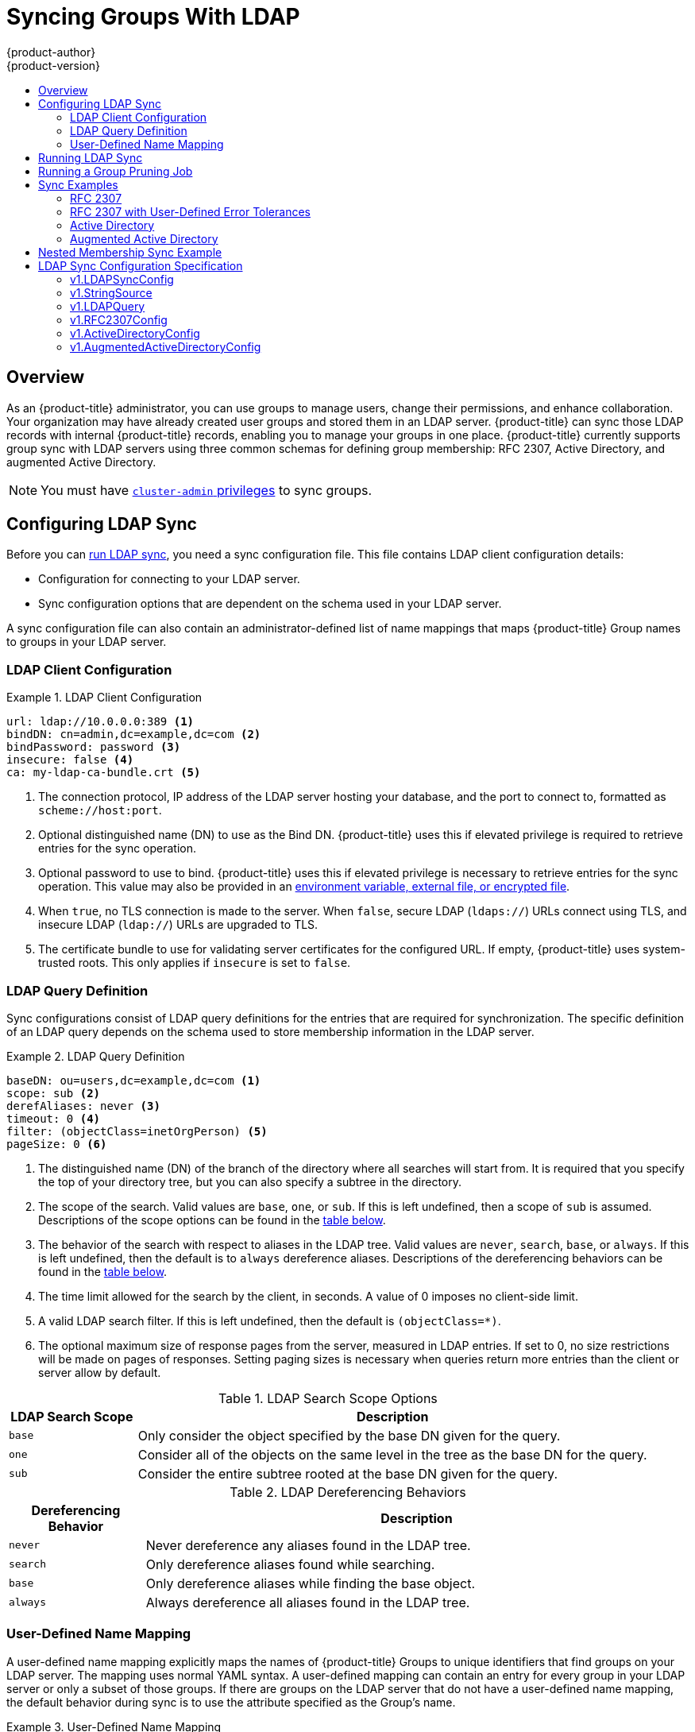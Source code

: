 [[install-config-syncing-groups-with-ldap]]
= Syncing Groups With LDAP
{product-author}
{product-version}
:data-uri:
:icons:
:experimental:
:toc: macro
:toc-title:

toc::[]

== Overview
As an {product-title} administrator, you can use groups to manage users, change
their permissions, and enhance collaboration. Your organization may have already
created user groups and stored them in an LDAP server. {product-title} can sync
those LDAP records with internal {product-title} records, enabling you to manage
your groups in one place. {product-title} currently supports group sync with
LDAP servers using three common schemas for defining group membership: RFC 2307,
Active Directory, and augmented Active Directory.

[NOTE]
====
You must have
xref:../architecture/additional_concepts/authorization.adoc#roles[`cluster-admin`
privileges] to sync groups.
====

[[configuring-ldap-sync]]
== Configuring LDAP Sync

Before you can xref:running-ldap-sync[run LDAP sync], you need a sync
configuration file. This file contains LDAP client configuration details:

* Configuration for connecting to your LDAP server.
* Sync configuration options that are dependent on the schema used in your LDAP
server.

A sync configuration file can also contain an administrator-defined list of name
mappings that maps {product-title} Group names to groups in your LDAP server.

[[ldap-client-configuration]]
=== LDAP Client Configuration

.LDAP Client Configuration
====
[source,yaml]
----
url: ldap://10.0.0.0:389 <1>
bindDN: cn=admin,dc=example,dc=com <2>
bindPassword: password <3>
insecure: false <4>
ca: my-ldap-ca-bundle.crt <5>
----
<1> The connection protocol, IP address of the LDAP server hosting your
database, and the port to connect to, formatted as `scheme://host:port`.
<2> Optional distinguished name (DN) to use as the Bind DN.
{product-title} uses this if elevated privilege is required to retrieve entries for
the sync operation.
<3> Optional password to use to bind. {product-title} uses this if elevated privilege is
necessary to retrieve entries for the sync operation. This value may also be
provided in an
xref:../install_config/master_node_configuration.adoc#master-node-configuration-passwords-and-other-data[environment
variable, external file, or encrypted file].
<4> When `true`, no TLS connection is made to the server. When `false`, secure
LDAP (`ldaps://`) URLs connect using TLS, and insecure LDAP (`ldap://`) URLs are
upgraded to TLS.
<5> The certificate bundle to use for validating server certificates for the
configured URL. If empty, {product-title} uses system-trusted roots. This only applies
if `insecure` is set to `false`.
====

[[ldap-query-definition]]
=== LDAP Query Definition

Sync configurations consist of LDAP query definitions for the entries that are
required for synchronization. The specific definition of an LDAP query depends
on the schema used to store membership information in the LDAP server.

.LDAP Query Definition
====
[source,yaml]
----
baseDN: ou=users,dc=example,dc=com <1>
scope: sub <2>
derefAliases: never <3>
timeout: 0 <4>
filter: (objectClass=inetOrgPerson) <5>
pageSize: 0 <6>
----
<1> The distinguished name (DN) of the branch of the directory where all
searches will start from. It is required that you specify the top of your
directory tree, but you can also specify a subtree in the directory.
<2> The scope of the search. Valid values are `base`, `one`, or `sub`. If this
is left undefined, then a scope of `sub` is assumed. Descriptions of the scope
options can be found in the xref:ldap-search[table below].
<3> The behavior of the search with respect to aliases in the LDAP tree. Valid
values are `never`, `search`, `base`, or `always`. If this is left undefined,
then the default is to `always` dereference aliases. Descriptions of the
dereferencing behaviors can be found in the xref:deref-aliases[table below].
<4> The time limit allowed for the search by the client, in seconds. A value of
0 imposes no client-side limit.
<5> A valid LDAP search filter. If this is left undefined, then the default is
`(objectClass=*)`.
<6> The optional maximum size of response pages from the server, measured in LDAP
entries. If set to 0, no size restrictions will be made on pages of responses.
Setting paging sizes is necessary when queries return more entries than the
client or server allow by default.
====

[[ldap-search]]
.LDAP Search Scope Options
[cols="2a,8a",options="header"]
|===
|LDAP Search Scope | Description
.^|`base`          | Only consider the object specified by the base DN given for the query.
.^|`one`           | Consider all of the objects on the same level in the tree as the base DN for
the query.
.^|`sub`           | Consider the entire subtree rooted at the base DN given for the query.
|===

[[deref-aliases]]
.LDAP Dereferencing Behaviors
[cols="2a,8a",options="header"]
|===
|Dereferencing Behavior | Description
.^|`never`              | Never dereference any aliases found in the LDAP tree.
.^|`search`             | Only dereference aliases found while searching.
.^|`base`               | Only dereference aliases while finding the base object.
.^|`always`             | Always dereference all aliases found in the LDAP tree.
|===

[[user-defined-name-mapping]]
=== User-Defined Name Mapping

A user-defined name mapping explicitly maps the names of {product-title} Groups to
unique identifiers that find groups on your LDAP server. The mapping uses normal
YAML syntax. A user-defined mapping can contain an entry for every group in your
LDAP server or only a subset of those groups. If there are groups on the LDAP
server that do not have a user-defined name mapping, the default behavior during
sync is to use the attribute specified as the Group's name.

.User-Defined Name Mapping
====
[source,yaml]
----
groupUIDNameMapping:
  "cn=group1,ou=groups,dc=example,dc=com": firstgroup
  "cn=group2,ou=groups,dc=example,dc=com": secondgroup
  "cn=group3,ou=groups,dc=example,dc=com": thirdgroup
----
====

[[running-ldap-sync]]
== Running LDAP Sync

Once you have created a xref:configuring-ldap-sync[sync configuration file],
then sync can begin. {product-title} allows administrators to perform a number of
different sync types with the same server.

[NOTE]
====
By default, all group synchronization or pruning operations are dry-run, so you must set
the `--confirm` flag on the `sync-groups` command in order to make changes to
{product-title} Group records.
====

To sync all groups from the LDAP server with {product-title}:

----
$ oc adm groups sync --sync-config=config.yaml --confirm
----

To sync all Groups already in {product-title} that correspond to groups in the
LDAP server specified in the configuration file:

----
$ oc adm groups sync --type=openshift --sync-config=config.yaml --confirm
----

To sync a subset of LDAP groups with {product-title}, you can use whitelist files,
blacklist files, or both:

[NOTE]
====
Any combination of blacklist files, whitelist files, or whitelist literals will
work; whitelist literals can be included directly in the command itself. This
applies to groups found on LDAP servers, as well as Groups already present in
{product-title}. Your files must contain one unique group identifier per line.
====

----
$ oc adm groups sync --whitelist=<whitelist_file> \
                   --sync-config=config.yaml    \
                   --confirm
$ oc adm groups sync --blacklist=<blacklist_file> \
                   --sync-config=config.yaml    \
                   --confirm
$ oc adm groups sync <group_unique_identifier>    \
                   --sync-config=config.yaml    \
                   --confirm
$ oc adm groups sync <group_unique_identifier>    \
                   --whitelist=<whitelist_file> \
                   --blacklist=<blacklist_file> \
                   --sync-config=config.yaml    \
                   --confirm
$ oc adm groups sync --type=openshift             \
                   --whitelist=<whitelist_file> \
                   --sync-config=config.yaml    \
                   --confirm
----

[[running-a-group-pruning-job]]
== Running a Group Pruning Job

An administrator can also choose to remove groups from {product-title} records
if the records on the LDAP server that created them are no longer present. The
prune job will accept the same sync configuration file and white- or black-lists
as used for the sync job.

For example, if groups had previously been synchronized from LDAP using some
*_config.yaml_* file, and some of those groups no longer existed on the LDAP
server, the following command would determine which Groups in {product-title}
corresponded to the deleted groups in LDAP and then remove them from
{product-title}:

----
$ oc adm groups prune --sync-config=config.yaml --confirm
----

[[sync-examples]]
== Sync Examples

This section contains examples for the xref:sync-ldap-rfc-2307[RFC 2307],
xref:sync-ldap-active-directory[Active Directory], and
xref:sync-ldap-augmented-active-directory[augmented Active Directory] schemas.
All of the following examples synchronize a group named `admins` that has two
members: `Jane` and `Jim`. Each example explains:

* How the group and users are added to the LDAP server.
* What the LDAP sync configuration file looks like.
* What the resulting Group record in {product-title} will be after synchronization.

[NOTE]
====
These examples assume that all users are direct members of their respective
groups. Specifically, no groups have other groups as members. See
xref:sync-ldap-nested-example[Nested Membership Sync Example] for information on
how to sync nested groups.
====

[[sync-ldap-rfc-2307]]
=== RFC 2307

In the RFC 2307 schema, both users (Jane and Jim) and groups exist on the LDAP
server as first-class entries, and group membership is stored in attributes on
the group. The following snippet of `ldif` defines the users and group for this
schema:

.LDAP Entries Using RFC 2307 Schema: *_rfc2307.ldif_*
====
[source,ldif]
----
  dn: ou=users,dc=example,dc=com
  objectClass: organizationalUnit
  ou: users

  dn: cn=Jane,ou=users,dc=example,dc=com
  objectClass: person
  objectClass: organizationalPerson
  objectClass: inetOrgPerson
  cn: Jane
  sn: Smith
  displayName: Jane Smith
  mail: jane.smith@example.com

  dn: cn=Jim,ou=users,dc=example,dc=com
  objectClass: person
  objectClass: organizationalPerson
  objectClass: inetOrgPerson
  cn: Jim
  sn: Adams
  displayName: Jim Adams
  mail: jim.adams@example.com

  dn: ou=groups,dc=example,dc=com
  objectClass: organizationalUnit
  ou: groups

  dn: cn=admins,ou=groups,dc=example,dc=com <1>
  objectClass: groupOfNames
  cn: admins
  owner: cn=admin,dc=example,dc=com
  description: System Administrators
  member: cn=Jane,ou=users,dc=example,dc=com <2>
  member: cn=Jim,ou=users,dc=example,dc=com
----
<1> The group is a first-class entry in the LDAP server.
<2> Members of a group are listed with an identifying reference as attributes on
the group.
====

To sync this group, you must first create the configuration file. The
RFC 2307 schema requires you to provide an LDAP query definition for both user
and group entries, as well as the attributes with which to represent them in the
internal {product-title} records.

For clarity, the Group you create in {product-title} should use attributes other
than the distinguished name whenever possible for user- or administrator-facing
fields. For example, identify the users of a Group by their e-mail, and use the
name of the group as the common name. The following configuration file creates
these relationships:

[NOTE]
====
If using user-defined name mappings, your
xref:rfc2307-with-user-defined-name-mappings[configuration file] will differ.
====

.LDAP Sync Configuration Using RFC 2307 Schema: *_rfc2307_config.yaml_*
====
[source,yaml]
----
kind: LDAPSyncConfig
apiVersion: v1
url: ldap://LDAP_SERVICE_IP:389 <1>
insecure: false <2>
rfc2307:
    groupsQuery:
        baseDN: "ou=groups,dc=example,dc=com"
        scope: sub
        derefAliases: never
        pageSize: 0
    groupUIDAttribute: dn <3>
    groupNameAttributes: [ cn ] <4>
    groupMembershipAttributes: [ member ] <5>
    usersQuery:
        baseDN: "ou=users,dc=example,dc=com"
        scope: sub
        derefAliases: never
        pageSize: 0
    userUIDAttribute: dn <6>
    userNameAttributes: [ uid ] <7>
    tolerateMemberNotFoundErrors: false
    tolerateMemberOutOfScopeErrors: false
----
<1> The IP address and host of the LDAP server where this group's record is
stored.
<2> When `true`, no TLS connection is made to the server. When `false`, secure
LDAP (`ldaps://`) URLs connect using TLS, and insecure LDAP (`ldap://`) URLs are
upgraded to TLS.
<3> The attribute that uniquely identifies a group on the LDAP server.
You cannot specify `groupsQuery` filters when using DN for groupUIDAttribute.
For fine-grained filtering, use the
xref:../install_config/syncing_groups_with_ldap.adoc#running-ldap-sync[whitelist / blacklist method].
<4> The attribute to use as the name of the Group.
<5> The attribute on the group that stores the membership information.
<6> The attribute that uniquely identifies a user on the LDAP server. You
cannot specify `usersQuery` filters when using DN for userUIDAttribute. For
fine-grained  filtering, use the
xref:../install_config/syncing_groups_with_ldap.adoc#running-ldap-sync[whitelist / blacklist method].
<7> The attribute to use as the name of the user in the {product-title} Group record.
====

To run sync with the *_rfc2307_config.yaml_* file:

----
$ oc adm groups sync --sync-config=rfc2307_config.yaml --confirm
----

{product-title} creates the following Group record as a result of the above sync
operation:

.{product-title} Group Created Using *_rfc2307_config.yaml_*
====
[source,yaml]
----
apiVersion: user.openshift.io/v1
kind: Group
metadata:
  annotations:
    openshift.io/ldap.sync-time: 2015-10-13T10:08:38-0400 <1>
    openshift.io/ldap.uid: cn=admins,ou=groups,dc=example,dc=com <2>
    openshift.io/ldap.url: LDAP_SERVER_IP:389 <3>
  creationTimestamp:
  name: admins <4>
users: <5>
- jane.smith@example.com
- jim.adams@example.com
----
<1> The last time this Group was synchronized with the LDAP server, in ISO 6801
format.
<2> The unique identifier for the group on the LDAP server.
<3> The IP address and host of the LDAP server where this Group's record is
stored.
<4> The name of the Group as specified by the sync file.
<5> The users that are members of the Group, named as specified by the sync file.
====

[[rfc2307-with-user-defined-name-mappings]]
==== RFC2307 with User-Defined Name Mappings

When syncing groups with user-defined name mappings, the configuration file
changes to contain these mappings as shown below.

.LDAP Sync Configuration Using RFC 2307 Schema With User-Defined Name Mappings: *_rfc2307_config_user_defined.yaml_*
====
[source,yaml]
----
kind: LDAPSyncConfig
apiVersion: v1
groupUIDNameMapping:
  "cn=admins,ou=groups,dc=example,dc=com": Administrators <1>
rfc2307:
    groupsQuery:
        baseDN: "ou=groups,dc=example,dc=com"
        scope: sub
        derefAliases: never
        pageSize: 0
    groupUIDAttribute: dn <2>
    groupNameAttributes: [ cn ] <3>
    groupMembershipAttributes: [ member ]
    usersQuery:
        baseDN: "ou=users,dc=example,dc=com"
        scope: sub
        derefAliases: never
        pageSize: 0
    userUIDAttribute: dn <4>
    userNameAttributes: [ uid ]
    tolerateMemberNotFoundErrors: false
    tolerateMemberOutOfScopeErrors: false
----
<1> The user-defined name mapping.
<2> The unique identifier attribute that is used for the keys in the
user-defined name mapping. You cannot specify `groupsQuery` filters when using
DN for groupUIDAttribute. For fine-grained filtering, use the
xref:../install_config/syncing_groups_with_ldap.adoc#running-ldap-sync[whitelist / blacklist method].
<3> The attribute to name {product-title} Groups with if their unique identifier is
not in the user-defined name mapping.
<4> The attribute that uniquely identifies a user on the LDAP server. You
cannot specify `usersQuery` filters when using DN for userUIDAttribute. For
fine-grained  filtering, use the
xref:../install_config/syncing_groups_with_ldap.adoc#running-ldap-sync[whitelist / blacklist method].
====

To run sync with the *_rfc2307_config_user_defined.yaml_* file:

----
$ oc adm groups sync --sync-config=rfc2307_config_user_defined.yaml --confirm
----

{product-title} creates the following Group record as a result of the above sync
operation:

.{product-title} Group Created Using *_rfc2307_config_user_defined.yaml_*
====
[source,yaml]
----
apiVersion: user.openshift.io/v1
kind: Group
metadata:
  annotations:
    openshift.io/ldap.sync-time: 2015-10-13T10:08:38-0400
    openshift.io/ldap.uid: cn=admins,ou=groups,dc=example,dc=com
    openshift.io/ldap.url: LDAP_SERVER_IP:389
  creationTimestamp:
  name: Administrators <1>
users:
- jane.smith@example.com
- jim.adams@example.com
----
<1> The name of the Group as specified by the user-defined name mapping.
====

[[rfc2307-with-error-tolerances]]
=== RFC 2307 with User-Defined Error Tolerances

By default, if the groups being synced contain members whose entries are outside
of the scope defined in the member query, the group sync fails with an error:

----
Error determining LDAP group membership for "<group>": membership lookup for user "<user>" in group "<group>" failed because of "search for entry with dn="<user-dn>" would search outside of the base dn specified (dn="<base-dn>")".
----

This often indicates a mis-configured `baseDN` in the `usersQuery` field.
However, in cases where the `baseDN` intentionally does not contain some of the
members of the group, setting `tolerateMemberOutOfScopeErrors: true` allows
the group sync to continue. Out of scope members will be ignored.

Similarly, when the group sync process fails to locate a member for a group, it
fails outright with errors:

----
Error determining LDAP group membership for "<group>": membership lookup for user "<user>" in group "<group>" failed because of "search for entry with base dn="<user-dn>" refers to a non-existent entry".

Error determining LDAP group membership for "<group>": membership lookup for user "<user>" in group "<group>" failed because of "search for entry with base dn="<user-dn>" and filter "<filter>" did not return any results".
----

This often indicates a mis-configured `usersQuery` field. However, in cases
where the group contains member entries that are known to be missing, setting
`tolerateMemberNotFoundErrors: true` allows the group sync to continue.
Problematic members will be ignored.

[WARNING]
====
Enabling error tolerances for the LDAP group sync causes the sync process to
ignore problematic member entries. If the LDAP group sync is not configured
correctly, this could result in synced {product-title} groups missing members.
====

.LDAP Entries Using RFC 2307 Schema With Problematic Group Membership: *_rfc2307_problematic_users.ldif_*
====
[source,ldif]
----
  dn: ou=users,dc=example,dc=com
  objectClass: organizationalUnit
  ou: users

  dn: cn=Jane,ou=users,dc=example,dc=com
  objectClass: person
  objectClass: organizationalPerson
  objectClass: inetOrgPerson
  cn: Jane
  sn: Smith
  displayName: Jane Smith
  mail: jane.smith@example.com

  dn: cn=Jim,ou=users,dc=example,dc=com
  objectClass: person
  objectClass: organizationalPerson
  objectClass: inetOrgPerson
  cn: Jim
  sn: Adams
  displayName: Jim Adams
  mail: jim.adams@example.com

  dn: ou=groups,dc=example,dc=com
  objectClass: organizationalUnit
  ou: groups

  dn: cn=admins,ou=groups,dc=example,dc=com
  objectClass: groupOfNames
  cn: admins
  owner: cn=admin,dc=example,dc=com
  description: System Administrators
  member: cn=Jane,ou=users,dc=example,dc=com
  member: cn=Jim,ou=users,dc=example,dc=com
  member: cn=INVALID,ou=users,dc=example,dc=com <1>
  member: cn=Jim,ou=OUTOFSCOPE,dc=example,dc=com <2>
----
<1> A member that does not exist on the LDAP server.
<2> A member that may exist, but is not under the `baseDN` in the
user query for the sync job.
====

In order to tolerate the errors in the above example, the following additions to
your sync configuration file must be made:

.LDAP Sync Configuration Using RFC 2307 Schema Tolerating Errors: *_rfc2307_config_tolerating.yaml_*
====
[source,yaml]
----
kind: LDAPSyncConfig
apiVersion: v1
url: ldap://LDAP_SERVICE_IP:389
rfc2307:
    groupsQuery:
        baseDN: "ou=groups,dc=example,dc=com"
        scope: sub
        derefAliases: never
    groupUIDAttribute: dn
    groupNameAttributes: [ cn ]
    groupMembershipAttributes: [ member ]
    usersQuery:
        baseDN: "ou=users,dc=example,dc=com"
        scope: sub
        derefAliases: never
    userUIDAttribute: dn <3>
    userNameAttributes: [ uid ]
    tolerateMemberNotFoundErrors: true <1>
    tolerateMemberOutOfScopeErrors: true <2>
----
<1> When `true`, the sync job tolerates groups for which some members were not
found, and members whose LDAP entries are not found are ignored. The
default behavior for the sync job is to fail if a member of a group is not
found.
<2> When `true`, the sync job tolerates groups for which some members are outside
the user scope given in the `usersQuery` base DN, and members outside the member
query scope are ignored. The default behavior for the sync job is to fail if a
member of a group is out of scope.
<3> The attribute that uniquely identifies a user on the LDAP server. You
cannot specify `usersQuery` filters when using DN for userUIDAttribute. For
fine-grained  filtering, use the
xref:../install_config/syncing_groups_with_ldap.adoc#running-ldap-sync[whitelist / blacklist method].
====

To run sync with the *_rfc2307_config_tolerating.yaml_* file:

----
$ oc adm groups sync --sync-config=rfc2307_config_tolerating.yaml --confirm
----

{product-title} creates the following group record as a result of the above sync
operation:

.{product-title} Group Created Using *_rfc2307_config.yaml_*
====
[source,yaml]
----
apiVersion: user.openshift.io/v1
kind: Group
metadata:
  annotations:
    openshift.io/ldap.sync-time: 2015-10-13T10:08:38-0400
    openshift.io/ldap.uid: cn=admins,ou=groups,dc=example,dc=com
    openshift.io/ldap.url: LDAP_SERVER_IP:389
  creationTimestamp:
  name: admins
users: <1>
- jane.smith@example.com
- jim.adams@example.com
----
<1> The users that are members of the group, as specified by the sync file.
Members for which lookup encountered tolerated errors are absent.
====

[[sync-ldap-active-directory]]
=== Active Directory

In the Active Directory schema, both users (Jane and Jim) exist in the LDAP
server as first-class entries, and group membership is stored in attributes on
the user. The following snippet of `ldif` defines the users and group for this
schema:

.LDAP Entries Using Active Directory Schema: *_active_directory.ldif_*
====
[source,ldif]
----
dn: ou=users,dc=example,dc=com
objectClass: organizationalUnit
ou: users

dn: cn=Jane,ou=users,dc=example,dc=com
objectClass: person
objectClass: organizationalPerson
objectClass: inetOrgPerson
objectClass: testPerson
cn: Jane
sn: Smith
displayName: Jane Smith
mail: jane.smith@example.com
memberOf: admins <1>

dn: cn=Jim,ou=users,dc=example,dc=com
objectClass: person
objectClass: organizationalPerson
objectClass: inetOrgPerson
objectClass: testPerson
cn: Jim
sn: Adams
displayName: Jim Adams
mail: jim.adams@example.com
memberOf: admins
----
<1> The user's group memberships are listed as attributes on the user, and the
group does not exist as an entry on the server. The `memberOf` attribute does
not have to be a literal attribute on the user; in some LDAP servers, it is created
during search and returned to the client, but not committed to the database.
====

To sync this group, you must first create the configuration file. The
Active Directory schema requires you to provide an LDAP query definition for
user entries, as well as the attributes to represent them with in the internal
{product-title} Group records.

For clarity, the Group you create in {product-title} should use attributes other
than the distinguished name whenever possible for user- or administrator-facing
fields. For example, identify the users of a Group by their e-mail, but define
the name of the Group by the name of the group on the LDAP server.
The following configuration file creates these relationships:

.LDAP Sync Configuration Using Active Directory Schema: *_active_directory_config.yaml_*
====
[source,yaml]
----
kind: LDAPSyncConfig
apiVersion: v1
url: ldap://LDAP_SERVICE_IP:389
activeDirectory:
    usersQuery:
        baseDN: "ou=users,dc=example,dc=com"
        scope: sub
        derefAliases: never
        filter: (objectclass=inetOrgPerson)
        pageSize: 0
    userNameAttributes: [ uid ] <1>
    groupMembershipAttributes: [ memberOf ] <2>
----
<1> The attribute to use as the name of the user in the {product-title} Group record.
<2> The attribute on the user that stores the membership information.
====

To run sync with the *_active_directory_config.yaml_* file:

----
$ oc adm groups sync --sync-config=active_directory_config.yaml --confirm
----

{product-title} creates the following Group record as a result of the above sync
operation:

.{product-title} Group Created Using *_active_directory_config.yaml_*
====
[source,yaml]
----
apiVersion: user.openshift.io/v1
kind: Group
metadata:
  annotations:
    openshift.io/ldap.sync-time: 2015-10-13T10:08:38-0400 <1>
    openshift.io/ldap.uid: admins <2>
    openshift.io/ldap.url: LDAP_SERVER_IP:389 <3>
  creationTimestamp:
  name: admins <4>
users: <5>
- jane.smith@example.com
- jim.adams@example.com
----
<1> The last time this Group was synchronized with the LDAP server, in ISO 6801
format.
<2> The unique identifier for the group on the LDAP server.
<3> The IP address and host of the LDAP server where this Group's record is
stored.
<4> The name of the group as listed in the LDAP server.
<5> The users that are members of the Group, named as specified by the sync
file.
====

[[sync-ldap-augmented-active-directory]]
=== Augmented Active Directory

In the augmented Active Directory schema, both users (Jane and Jim) and groups
exist in the LDAP server as first-class entries, and group membership is stored
in attributes on the user. The following snippet of `ldif` defines the users and
group for this schema:

.LDAP Entries Using Augmented Active Directory Schema: *_augmented_active_directory.ldif_*
====
[source,ldif]
----
dn: ou=users,dc=example,dc=com
objectClass: organizationalUnit
ou: users

dn: cn=Jane,ou=users,dc=example,dc=com
objectClass: person
objectClass: organizationalPerson
objectClass: inetOrgPerson
objectClass: testPerson
cn: Jane
sn: Smith
displayName: Jane Smith
mail: jane.smith@example.com
memberOf: cn=admins,ou=groups,dc=example,dc=com <1>

dn: cn=Jim,ou=users,dc=example,dc=com
objectClass: person
objectClass: organizationalPerson
objectClass: inetOrgPerson
objectClass: testPerson
cn: Jim
sn: Adams
displayName: Jim Adams
mail: jim.adams@example.com
memberOf: cn=admins,ou=groups,dc=example,dc=com

dn: ou=groups,dc=example,dc=com
objectClass: organizationalUnit
ou: groups

dn: cn=admins,ou=groups,dc=example,dc=com <2>
objectClass: groupOfNames
cn: admins
owner: cn=admin,dc=example,dc=com
description: System Administrators
member: cn=Jane,ou=users,dc=example,dc=com
member: cn=Jim,ou=users,dc=example,dc=com
----
<1> The user's group memberships are listed as attributes on the user.
<2> The group is a first-class entry on the LDAP server.
====

To sync this group, you must first create the configuration file. The
augmented Active Directory schema requires you to provide an LDAP query
definition for both user entries and group entries, as well as the attributes
with which to represent them in the internal {product-title} Group records.

For clarity, the Group you create in {product-title} should use attributes other
than the distinguished name whenever possible for user- or administrator-facing
fields. For example, identify the users of a Group by their e-mail,
and use the name of the Group as the common name. The following configuration
file creates these relationships.

.LDAP Sync Configuration Using Augmented Active Directory Schema: *_augmented_active_directory_config.yaml_*
====
[source,yaml]
----
kind: LDAPSyncConfig
apiVersion: v1
url: ldap://LDAP_SERVICE_IP:389
augmentedActiveDirectory:
    groupsQuery:
        baseDN: "ou=groups,dc=example,dc=com"
        scope: sub
        derefAliases: never
        pageSize: 0
    groupUIDAttribute: dn <1>
    groupNameAttributes: [ cn ] <2>
    usersQuery:
        baseDN: "ou=users,dc=example,dc=com"
        scope: sub
        derefAliases: never
        filter: (objectclass=inetOrgPerson)
        pageSize: 0
    userNameAttributes: [ uid ] <3>
    groupMembershipAttributes: [ memberOf ] <4>
----
<1> The attribute that uniquely identifies a group on the LDAP server. You
cannot specify `groupsQuery` filters when using DN for groupUIDAttribute. For
fine-grained filtering, use the
xref:../install_config/syncing_groups_with_ldap.adoc#running-ldap-sync[whitelist / blacklist method].
<2> The attribute to use as the name of the Group.
<3> The attribute to use as the name of the user in the {product-title} Group record.
<4> The attribute on the user that stores the membership information.
====

To run sync with the *_augmented_active_directory_config.yaml_* file:

----
$ oc adm groups sync --sync-config=augmented_active_directory_config.yaml --confirm
----

{product-title} creates the following Group record as a result of the above sync
operation:

.OpenShift Group Created Using *_augmented_active_directory_config.yaml_*
====
[source,yaml]
----
apiVersion: user.openshift.io/v1
kind: Group
metadata:
  annotations:
    openshift.io/ldap.sync-time: 2015-10-13T10:08:38-0400 <1>
    openshift.io/ldap.uid: cn=admins,ou=groups,dc=example,dc=com <2>
    openshift.io/ldap.url: LDAP_SERVER_IP:389 <3>
  creationTimestamp:
  name: admins <4>
users: <5>
- jane.smith@example.com
- jim.adams@example.com
----
<1> The last time this Group was synchronized with the LDAP server, in ISO 6801 format.
<2> The unique identifier for the group on the LDAP server.
<3> The IP address and host of the LDAP server where this Group's record is stored.
<4> The name of the Group as specified by the sync file.
<5> The users that are members of the Group, named as specified by the sync file.
====

[[sync-ldap-nested-example]]
== Nested Membership Sync Example

Groups in {product-title} do not nest. The LDAP server must flatten group
membership before the data can be consumed. Microsoft's Active Directory Server
supports this feature via the
link:https://msdn.microsoft.com/en-us/library/aa746475(v=vs.85).aspx[`LDAP_MATCHING_RULE_IN_CHAIN`]
rule, which has the OID `1.2.840.113556.1.4.1941`. Furthermore, only explicitly
xref:../install_config/syncing_groups_with_ldap.adoc#running-ldap-sync[whitelisted]
groups can be synced when using this matching rule.

This section has an example for the augmented Active Directory schema, which
synchronizes a group named `admins` that has one user `Jane` and one group
`otheradmins` as members. The `otheradmins` group has one user member: `Jim`.
This example explains:

* How the group and users are added to the LDAP server.
* What the LDAP sync configuration file looks like.
* What the resulting Group record in {product-title} will be after synchronization.

In the augmented Active Directory schema, both users (`Jane` and `Jim`) and
groups exist in the LDAP server as first-class entries, and group membership is
stored in attributes on the user or the group. The following snippet of `ldif`
defines the users and groups for this schema:

.LDAP Entries Using Augmented Active Directory Schema With Nested Members: *_augmented_active_directory_nested.ldif_*
[source,ldif]
----
dn: ou=users,dc=example,dc=com
objectClass: organizationalUnit
ou: users

dn: cn=Jane,ou=users,dc=example,dc=com
objectClass: person
objectClass: organizationalPerson
objectClass: inetOrgPerson
objectClass: testPerson
cn: Jane
sn: Smith
displayName: Jane Smith
mail: jane.smith@example.com
memberOf: cn=admins,ou=groups,dc=example,dc=com <1>

dn: cn=Jim,ou=users,dc=example,dc=com
objectClass: person
objectClass: organizationalPerson
objectClass: inetOrgPerson
objectClass: testPerson
cn: Jim
sn: Adams
displayName: Jim Adams
mail: jim.adams@example.com
memberOf: cn=otheradmins,ou=groups,dc=example,dc=com <1>

dn: ou=groups,dc=example,dc=com
objectClass: organizationalUnit
ou: groups

dn: cn=admins,ou=groups,dc=example,dc=com <2>
objectClass: group
cn: admins
owner: cn=admin,dc=example,dc=com
description: System Administrators
member: cn=Jane,ou=users,dc=example,dc=com
member: cn=otheradmins,ou=groups,dc=example,dc=com

dn: cn=otheradmins,ou=groups,dc=example,dc=com <2>
objectClass: group
cn: otheradmins
owner: cn=admin,dc=example,dc=com
description: Other System Administrators
memberOf: cn=admins,ou=groups,dc=example,dc=com <1> <3>
member: cn=Jim,ou=users,dc=example,dc=com
----
<1> The user's and group's memberships are listed as attributes on the object.
<2> The groups are first-class entries on the LDAP server.
<3> The `otheradmins` group is a member of the `admins` group.

To sync nested groups with Active Directory, you must provide an LDAP query
definition for both user entries and group entries, as well as the attributes
with which to represent them in the internal {product-title} Group records.
Furthermore, certain changes are required in this configuration:

- The `oc adm groups sync` command must explicitly
xref:../install_config/syncing_groups_with_ldap.adoc#running-ldap-sync[whitelist]
groups.
- The user's `groupMembershipAttributes` must include
`"memberOf:1.2.840.113556.1.4.1941:"` to comply with the
https://msdn.microsoft.com/en-us/library/aa746475(v=vs.85).aspx[`LDAP_MATCHING_RULE_IN_CHAIN`]
rule.
- The `groupUIDAttribute` must be set to `dn`.
- The `groupsQuery`:
  * Must not set `filter`.
  * Must set a valid `derefAliases`.
  * Should not set `baseDN` as that value is ignored.
  * Should not set `scope` as that value is ignored.

For clarity, the Group you create in {product-title} should use attributes other
than the distinguished name whenever possible for user- or administrator-facing
fields. For example, identify the users of a Group by their e-mail, and use the
name of the Group as the common name. The following configuration file creates
these relationships:

.LDAP Sync Configuration Using Augmented Active Directory Schema With Nested Members: *_augmented_active_directory_config_nested.yaml_*
[source,yaml]
----
kind: LDAPSyncConfig
apiVersion: v1
url: ldap://LDAP_SERVICE_IP:389
augmentedActiveDirectory:
    groupsQuery: <1>
        derefAliases: never
        pageSize: 0
    groupUIDAttribute: dn <2>
    groupNameAttributes: [ cn ] <3>
    usersQuery:
        baseDN: "ou=users,dc=example,dc=com"
        scope: sub
        derefAliases: never
        filter: (objectclass=inetOrgPerson)
        pageSize: 0
    userNameAttributes: [ uid ] <4>
    groupMembershipAttributes: [ "memberOf:1.2.840.113556.1.4.1941:" ] <5>
----
<1> `groupsQuery` filters cannot be specified. The `groupsQuery` base DN and scope
values are ignored. `groupsQuery` must set a valid `derefAliases`.
<2> The attribute that uniquely identifies a group on the LDAP server. It must be set to `dn`.
<3> The attribute to use as the name of the Group.
<4> The attribute to use as the name of the user in the {product-title} group
record. `uid` or `sAMAccountName` are preferred choices in most installations.
<5> The attribute on the user that stores the membership information. Note the use
of https://msdn.microsoft.com/en-us/library/aa746475(v=vs.85).aspx[`LDAP_MATCHING_RULE_IN_CHAIN`].

To run sync with the *_augmented_active_directory_config_nested.yaml_* file:

----
$ oc adm groups sync \
    'cn=admins,ou=groups,dc=example,dc=com' \
    --sync-config=augmented_active_directory_config_nested.yaml \
    --confirm
----

[NOTE]
====
You must explicitly
xref:../install_config/syncing_groups_with_ldap.adoc#running-ldap-sync[whitelist]
the `cn=admins,ou=groups,dc=example,dc=com` group.
====

{product-title} creates the following Group record as a result of the above sync
operation:

.OpenShift Group Created Using *_augmented_active_directory_config_nested.yaml_*
[source,yaml]
----
apiVersion: user.openshift.io/v1
kind: Group
metadata:
  annotations:
    openshift.io/ldap.sync-time: 2015-10-13T10:08:38-0400 <1>
    openshift.io/ldap.uid: cn=admins,ou=groups,dc=example,dc=com <2>
    openshift.io/ldap.url: LDAP_SERVER_IP:389 <3>
  creationTimestamp:
  name: admins <4>
users: <5>
- jane.smith@example.com
- jim.adams@example.com
----
<1> The last time this Group was synchronized with the LDAP server, in ISO 6801 format.
<2> The unique identifier for the group on the LDAP server.
<3> The IP address and host of the LDAP server where this Group's record is stored.
<4> The name of the Group as specified by the sync file.
<5> The users that are members of the Group, named as specified by the sync file.
Note that members of nested groups are included since the group membership was
flattened by the Microsoft Active Directory Server.

[[sync-ldap-configuration]]
== LDAP Sync Configuration Specification

The object specification for the configuration file is below.  Note that the different schema
objects have different fields.  For example, xref:sync-ldap-v1-activedirectoryconfig[v1.ActiveDirectoryConfig] has no `groupsQuery`
field whereas xref:sync-ldap-v1-rfc2307config[v1.RFC2307Config] and xref:sync-ldap-v1-augmentedactivedirectoryconfig[v1.AugmentedActiveDirectoryConfig] both do.

[IMPORTANT]
====
There is no support for binary attributes. All attribute data coming from the
LDAP server must be in the format of a UTF-8 encoded string. For example, never
use a binary attribute, such as `objectGUID`, as an ID attribute. You must use
string attributes, such as `sAMAccountName` or `userPrincipalName`, instead.
====

[[sync-ldap-v1-ldapsyncconfig]]
=== v1.LDAPSyncConfig

`LDAPSyncConfig` holds the necessary configuration options to define an LDAP
group sync.

[options="header"]
|===
|Name |Description |Schema

|`kind`
|String value representing the REST resource this object represents. Servers may infer this from the endpoint the client submits requests to. Cannot be updated. In CamelCase. More info: link:https://github.com/kubernetes/community/blob/master/contributors/devel/api-conventions.md#types-kinds[]
|string

|`apiVersion`
|Defines the versioned schema of this representation of an object. Servers should convert recognized schemas to the latest internal value, and may reject unrecognized values. More info: link:https://github.com/kubernetes/community/blob/master/contributors/devel/api-conventions.md#resources[]
|string

|`url`
|Host is the scheme, host and port of the LDAP server to connect to: `scheme://host:port`
|string

|`bindDN`
|Optional DN to bind to the LDAP server with.
|string

|`bindPassword`
|Optional password to bind with during the search phase. |xref:sync-ldap-v1-stringsource[v1.StringSource]

|`insecure`
|If `true`, indicates the connection should not use TLS. Cannot be set to true with a URL scheme of `ldaps://` If `false`, `ldaps://` URLs connect using TLS, and `ldap://` URLs are upgraded to a TLS connection using StartTLS as specified in link:https://tools.ietf.org/html/rfc2830[].
|boolean

|`ca`
|Optional trusted certificate authority bundle to use when making requests to the server. If empty, the default system roots are used.
|string

|`groupUIDNameMapping`
|Optional direct mapping of LDAP group UIDs to {product-title} Group names.
|object

|`rfc2307`
|Holds the configuration for extracting data from an LDAP server set up in a fashion similar to RFC2307: first-class group and user entries, with group membership determined by a multi-valued attribute on the group entry listing its members.
|xref:sync-ldap-v1-rfc2307config[v1.RFC2307Config]

|`activeDirectory`
|Holds the configuration for extracting data from an LDAP server set up in a fashion similar to that used in Active Directory: first-class user entries, with group membership determined by a multi-valued attribute on members listing groups they are a member of.
|xref:sync-ldap-v1-activedirectoryconfig[v1.ActiveDirectoryConfig]

|`augmentedActiveDirectory`
|Holds the configuration for extracting data from an LDAP server set up in a fashion similar to that used in Active Directory as described above, with one addition: first-class group entries exist and are used to hold metadata but not group membership.
|xref:sync-ldap-v1-augmentedactivedirectoryconfig[v1.AugmentedActiveDirectoryConfig]
|===

[[sync-ldap-v1-stringsource]]
=== v1.StringSource

`StringSource` allows specifying a string inline, or externally via environment
variable or file. When it contains only a string value, it marshals to a simple
JSON string.

[options="header"]
|===
|Name |Description |Schema

|`value`
|Specifies the cleartext value, or an encrypted value if `keyFile` is specified.
|string

|`env`
|Specifies an environment variable containing the cleartext value, or an
encrypted value if the `keyFile` is specified.
|string

|`file`
|References a file containing the cleartext value, or an encrypted value if a `keyFile` is specified.
|string

|`keyFile`
|References a file containing the key to use to decrypt the value.
|string
|===

[[sync-ldap-v1-ldapquery]]
=== v1.LDAPQuery

`LDAPQuery` holds the options necessary to build an LDAP query.

[options="header"]
|===
|Name |Description |Schema

|`baseDN`
|DN of the branch of the directory where all searches should start from.
|string

|`scope`
|The (optional) scope of the search. Can be `base` (only the base object), `one`
(all objects on the base level), `sub` (the entire subtree). Defaults to `sub`
if not set.
|string

|`derefAliases`
|The (optional) behavior of the search with regards to alisases. Can be `never`
(never dereference aliases), `search` (only dereference in searching), `base`
(only dereference in finding the base object), `always` (always dereference).
Defaults to `always` if not set.
|string

|`timeout`
|Holds the limit of time in seconds that any request to the server can remain outstanding before the wait for a response is given up. If this is `0`, no client-side limit is imposed.
|integer

|`filter`
|A valid LDAP search filter that retrieves all relevant entries from the LDAP server with the base DN.
|string

|`pageSize`
|Maximum preferred page size, measured in LDAP entries. A page size of `0` means no paging will be done.
|integer
|===

[[sync-ldap-v1-rfc2307config]]
=== v1.RFC2307Config

`RFC2307Config` holds the necessary configuration options to define how an LDAP
group sync interacts with an LDAP server using the RFC2307 schema.

[options="header"]
|===
|Name |Description |Schema

|`groupsQuery`
|Holds the template for an LDAP query that returns group entries.
|xref:sync-ldap-v1-ldapquery[v1.LDAPQuery]

|`groupUIDAttribute`
|Defines which attribute on an LDAP group entry will be interpreted as its unique identifier. (`ldapGroupUID`)
|string

|`groupNameAttributes`
|Defines which attributes on an LDAP group entry will be interpreted as its name to use for an {product-title} group.
|string array

|`groupMembershipAttributes`
|Defines which attributes on an LDAP group entry will be interpreted as its members. The values contained in those attributes must be queryable by your `UserUIDAttribute`.
|string array

|`usersQuery`
|Holds the template for an LDAP query that returns user entries.
|xref:sync-ldap-v1-ldapquery[v1.LDAPQuery]

|`userUIDAttribute`
|Defines which attribute on an LDAP user entry will be interpreted as its unique identifier. It must correspond to values that will be found from the `GroupMembershipAttributes`.
|string

|`userNameAttributes`
|Defines which attributes on an LDAP user entry will be used, in order, as its {product-title} user name. The first attribute with a non-empty value is used. This should match your `PreferredUsername` setting for your `LDAPPasswordIdentityProvider`. The attribute to use as the name of the user in the {product-title} Group
record. `mail` or `sAMAccountName` are preferred choices in most installations.
|string array

|`tolerateMemberNotFoundErrors`
|Determines the behavior of the LDAP sync job when missing user entries are encountered. If `true`, an LDAP query for users that does not find any will be tolerated and an only and error will be logged. If `false`, the LDAP sync job will fail if a query for users doesn't find any. The default value is 'false'. Misconfigured LDAP sync jobs with this flag set to 'true' can cause group membership to be removed, so it is recommended to use this flag with caution.
|boolean

|`tolerateMemberOutOfScopeErrors`
|Determines the behavior of the LDAP sync job when out-of-scope user entries are encountered. If `true`, an LDAP query for a user that falls outside of the base DN given for the all user query will be tolerated and only an error will be logged. If `false`, the LDAP sync job will fail if a user query would search outside of the base DN specified by the all user query. Misconfigured LDAP sync jobs with this flag set to `true` can result in groups missing users, so it is recommended to use this flag with caution.
|boolean
|===

[[sync-ldap-v1-activedirectoryconfig]]
=== v1.ActiveDirectoryConfig

`ActiveDirectoryConfig` holds the necessary configuration options to define how
an LDAP group sync interacts with an LDAP server using the Active Directory
schema.

[options="header"]
|===
|Name |Description |Schema

|`usersQuery`
|Holds the template for an LDAP query that returns user entries.
|xref:sync-ldap-v1-ldapquery[v1.LDAPQuery]

|`userNameAttributes`
|Defines which attributes on an LDAP user entry will be interpreted as its {product-title} user name. The attribute to use as the name of the user in the {product-title} Group
record. `mail` or `sAMAccountName` are preferred choices in most installations.
|string array

|`groupMembershipAttributes`
|Defines which attributes on an LDAP user entry will be interpreted as the groups it is a member of.
|string array
|===

[[sync-ldap-v1-augmentedactivedirectoryconfig]]
=== v1.AugmentedActiveDirectoryConfig

`AugmentedActiveDirectoryConfig` holds the necessary configuration options to
define how an LDAP group sync interacts with an LDAP server using the augmented
Active Directory schema.

[options="header"]
|===
|Name |Description |Schema

|`usersQuery`
|Holds the template for an LDAP query that returns user entries.
|xref:sync-ldap-v1-ldapquery[v1.LDAPQuery]

|`userNameAttributes`
|Defines which attributes on an LDAP user entry will be interpreted as its {product-title} user name. The attribute to use as the name of the user in the {product-title} Group
record. `mail` or `sAMAccountName` are preferred choices in most installations.
|string array

|`groupMembershipAttributes`
|Defines which attributes on an LDAP user entry will be interpreted as the groups it is a member of.
|string array

|`groupsQuery`
|Holds the template for an LDAP query that returns group entries.
|xref:sync-ldap-v1-ldapquery[v1.LDAPQuery]

|`groupUIDAttribute`
|Defines which attribute on an LDAP group entry will be interpreted as its unique identifier. (`ldapGroupUID`)
|string

|`groupNameAttributes`
|Defines which attributes on an LDAP group entry will be interpreted as its name to use for an {product-title} group.
|string array
|===
